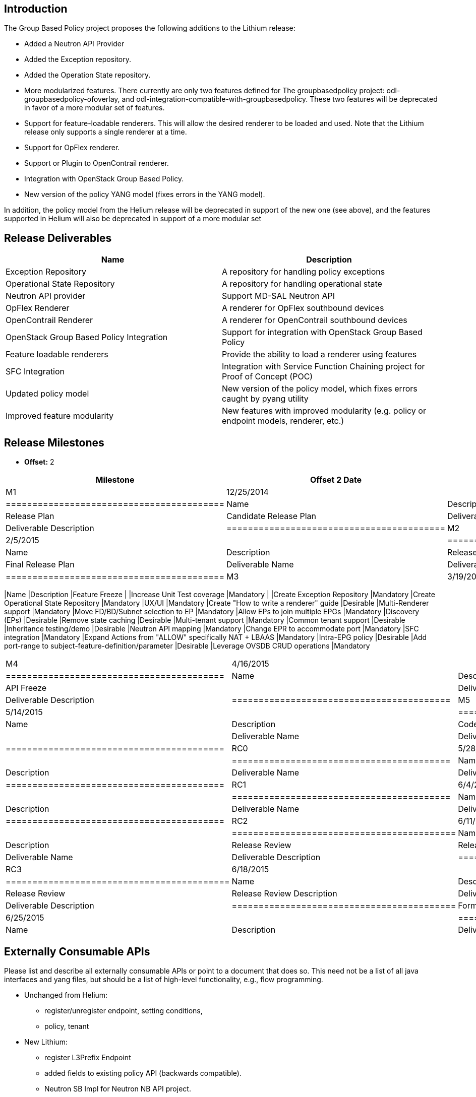 [[introduction]]
== Introduction

The Group Based Policy project proposes the following additions to the
Lithium release:

* Added a Neutron API Provider
* Added the Exception repository.
* Added the Operation State repository.
* More modularized features. There currently are only two features
defined for The groupbasedpolicy project:
odl-groupbasedpolicy-ofoverlay, and
odl-integration-compatible-with-groupbasedpolicy. These two features
will be deprecated in favor of a more modular set of features.
* Support for feature-loadable renderers. This will allow the desired
renderer to be loaded and used. Note that the Lithium release only
supports a single renderer at a time.
* Support for OpFlex renderer.
* Support or Plugin to OpenContrail renderer.
* Integration with OpenStack Group Based Policy.
* New version of the policy YANG model (fixes errors in the YANG model).

In addition, the policy model from the Helium release will be deprecated
in support of the new one (see above), and the features supported in
Helium will also be deprecated in support of a more modular set

[[release-deliverables]]
== Release Deliverables

[cols=",",options="header",]
|=======================================================================
|Name |Description
|Exception Repository |A repository for handling policy exceptions

|Operational State Repository |A repository for handling operational
state

|Neutron API provider |Support MD-SAL Neutron API

|OpFlex Renderer |A renderer for OpFlex southbound devices

|OpenContrail Renderer |A renderer for OpenContrail southbound devices

|OpenStack Group Based Policy Integration |Support for integration with
OpenStack Group Based Policy

|Feature loadable renderers |Provide the ability to load a renderer
using features

|SFC Integration |Integration with Service Function Chaining project for
Proof of Concept (POC)

|Updated policy model |New version of the policy model, which fixes
errors caught by pyang utility

|Improved feature modularity |New features with improved modularity
(e.g. policy or endpoint models, renderer, etc.)
|=======================================================================

[[release-milestones]]
== Release Milestones

* *Offset:* 2

[cols=",,",options="header",]
|=================================================================
|Milestone |Offset 2 Date |Deliverables
|M1 |12/25/2014 a|
[cols=",",options="header",]
|=========================================
|Name |Description
|Release Plan |Candidate Release Plan
|Deliverable Name |Deliverable Description
|=========================================

|M2 |2/5/2015 a|
[cols=",",options="header",]
|=========================================
|Name |Description
|Release Plan |Final Release Plan
|Deliverable Name |Deliverable Description
|=========================================

|M3 |3/19/2015 a|
[cols=",",options="header",]
|=================================================================
|Name |Description
|Feature Freeze |
|Increase Unit Test coverage |Mandatory |
|Create Exception Repository |Mandatory
|Create Operational State Repository |Mandatory
|UX/UI |Mandatory
|Create "How to write a renderer" guide |Desirable
|Multi-Renderer support |Mandatory
|Move FD/BD/Subnet selection to EP |Mandatory
|Allow EPs to join multiple EPGs |Mandatory
|Discovery (EPs) |Desirable
|Remove state caching |Desirable
|Multi-tenant support |Mandatory
|Common tenant support |Desirable
|Inheritance testing/demo |Desirable
|Neutron API mapping |Mandatory
|Change EPR to accommodate port |Mandatory
|SFC integration |Mandatory
|Expand Actions from "ALLOW" specifically NAT + LBAAS |Mandatory
|Intra-EPG policy |Desirable
|Add port-range to subject-feature-definition/parameter |Desirable
|Leverage OVSDB CRUD operations |Mandatory
|=================================================================

|M4 |4/16/2015 a|
[cols=",",options="header",]
|=========================================
|Name |Description
|API Freeze |
|Deliverable Name |Deliverable Description
|=========================================

|M5 |5/14/2015 a|
[cols=",",options="header",]
|=========================================
|Name |Description
|Code Freeze |
|Deliverable Name |Deliverable Description
|=========================================

|RC0 |5/28/2014 a|
[cols=",",options="header",]
|=========================================
|Name |Description
|Deliverable Name |Deliverable Description
|=========================================

|RC1 |6/4/2015 a|
[cols=",",options="header",]
|=========================================
|Name |Description
|Deliverable Name |Deliverable Description
|=========================================

|RC2 |6/11/2015 a|
[cols=",",options="header",]
|==========================================
|Name |Description
|Release Review |Release Review Description
|Deliverable Name |Deliverable Description
|==========================================

|RC3 |6/18/2015 a|
[cols=",",options="header",]
|==========================================
|Name |Description
|Release Review |Release Review Description
|Deliverable Name |Deliverable Description
|==========================================

|Formal Release |6/25/2015 a|
[cols=",",options="header",]
|=========================================
|Name |Description
|Deliverable Name |Deliverable Description
|=========================================

|=================================================================

[[externally-consumable-apis]]
== Externally Consumable APIs

Please list and describe all externally consumable APIs or point to a
document that does so. This need not be a list of all java interfaces
and yang files, but should be a list of high-level functionality, e.g.,
flow programming.

* Unchanged from Helium:
** register/unregister endpoint, setting conditions,
** policy, tenant
* New Lithium:
** register L3Prefix Endpoint
** added fields to existing policy API (backwards compatible).
** Neutron SB Impl for Neutron NB API project.

*PLEASE NOTE: items in italics are tenative*

* base
** policy (CONF/OPER data)
** endpoint (OPER data)
** events/exception/health repository (CONF/OPER data)
* renderers
** ofoverlay renderer (CONF/OPER data)
** opflex renderer (CONF/OPER data)
** opencontrail renderer (CONF/OPER data)
* providers
** neutron API implementation (CONF/OPER data)

[[expected-dependencies-on-other-projects]]
== Expected Dependencies on Other Projects

[cols=",,,,",options="header",]
|=======================================================================
|Providing Project |Deliverable Name |Needed By |Acknowledged?
|Description
|yangtools |yang-binding |M3 |No |Provide binding definitions for YANG

|yangtools |yang-common |M3 |No |Provide common YANG constructs

|yangtools |yang-maven-plugin |M3 |No |Provide maven plugin for building
YANG models

|yangtools |maven-sal-api-gen-plugin |M3 |No |Provide maven plugin for
SAL API generation

|controller |yang-jmx-generator-plugin |M3 |No |Provide YANG JMX
generator

|controller |config-api |M3 |No |??

|controller |sal-binding-api |M3 |No |Provide Data Broker binding API
support

|controller |sal-binding-config |M3 |No |Provide ???

|controller |sal-common-util |M3 |No |Provide ???

|controller |model-inventory |M3 |No |Provide inventory model for Nodes
(e.g. vSwitches)

|openflowplugin |model-flow-service |M3 |No |Provide the service for
flow programming (needed?)

|openflowplugin |model-flow-base |M3 |No |Provide the base model for
flow programming (needed?)

|openflowplugin |flow programming |M3 |No |Provide flow programming for
switches

|openflowplugin |openflowplugin-extension-nicira |M3 |No |Support for
Nicira extensions (enumerate)

|plugin2oc |OpenContrail plugin |M3 |No |OpenContrail plugin that
provides OpenContrail API support

|sfc |sfc-model |M3 |No |Service Function Chaining model

|sfc |sfc-provider |M3 |No |Service Function Chaining Provider (RPCs)

|ovsdb |ovsdb |M3 |No |Bridge, port, and tunnel CRUD support
|=======================================================================

[[expected-incompatibilities-with-other-projects]]
== Expected Incompatibilities with Other Projects

This OpenFlow Overlay renderer is considered incompatible with
applications that program the flow tables on vSwitches. This includes:

* VTN
* OVSDB
* OpenDOVE

The OpenFlow Overlay renderer attempts to install flows in the flow
tables of vSwitches when policy is resolved in order to create a Network
Virtualization solution. The applications listed above also provide this
functionality, and therefore are incompatible.

These projects have not held discussions as to how to become compatible
because they each provide their own solution to the same problem.

[[compatibility-with-previous-releases]]
== Compatibility with Previous Releases

[[removed-apis-andor-functionality]]
=== Removed APIs and/or Functionality

* No APIs will be removed in this release.

[[deprecated-apis-andor-functionality]]
=== Deprecated APIs and/or Functionality

* N/A

[[changed-apis-andor-functionality]]
=== Changed APIs and/or Functionality

* Please include list of a APIs and/or functionality that existed the
previous release and will be changed.
** N/A

[[themes-and-priorities]]
== Themes and Priorities

[[requests-from-other-projects]]
== Requests from Other Projects

For each API request, the requesting project should create an entry like
the example below. After creating the entry, the requesting project
should send an e-mail to release@lists.opendaylight.org, and both
projects' dev lists using this template:

-----------------------------------------------------------------------
Subject: [REQUEST FOR NEW OR EXTENDED API] ${API name}

Note: This email is a request from ${requesting project} for a new or
extended API in ${providing project}.

API Name: ${API name}
Request: ${link to the request in the providing project's release plan}

Please let us know if you will be able to provide this new
functionality by the listed milestone. If you need clarifications or
help in providing the API, let us know so we can reach an agreement.

If you feel that providing this API is a bad idea regardless of where
the resources are coming from, please let us know why and ideally,
suggest and alternative.
-----------------------------------------------------------------------

[[example-request]]
=== Example Request

* *Requesting Project:*
* *Providing Project:*
* *Requested Deliverable Name:*
* *Needed Milestone:*
* *Requested Deliverable Description:*
* *Response:*
** *Description:*
** *Resources From:*
** *Link to Section in Requesting Project Release Plan:*
** *Link to Section in Providing Project Release Plan:*
* *Negotiation:*
**
**
**
**

[[test-tools-requirements]]
== Test Tools Requirements

* Please specify if the project will run System Test (ST) inside
OpenDaylight cloud
* In case affirmative please enumerate any test tool (mininet, etc...)
you think will be required for testing your project
** The goal is to start test tools installation in rackspace as soon as
possible
* In case negative be aware you will be required to provide System Test
(ST) reports upon any release creation (weekly Release, Release
Candidate, Formal Release, etc...)

[[other]]
== Other
